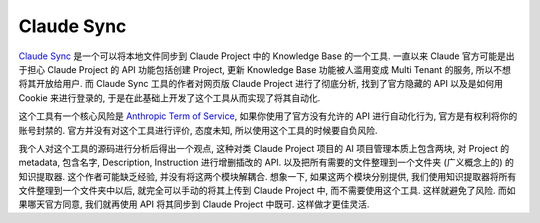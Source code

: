 Claude Sync
==============================================================================
`Claude Sync <https://github.com/jahwag/ClaudeSync>`_ 是一个可以将本地文件同步到 Claude Project 中的 Knowledge Base 的一个工具. 一直以来 Claude 官方可能是出于担心 Claude Project 的 API 功能包括创建 Project, 更新 Knowledge Base 功能被人滥用变成 Multi Tenant 的服务, 所以不想将其开放给用户. 而 Claude Sync 工具的作者对网页版 Claude Project 进行了彻底分析, 找到了官方隐藏的 API 以及是如何用 Cookie 来进行登录的, 于是在此基础上开发了这个工具从而实现了将其自动化.

这个工具有一个核心风险是 `Anthropic Term of Service <https://www.anthropic.com/legal/consumer-terms>`_, 如果你使用了官方没有允许的 API 进行自动化行为, 官方是有权利将你的账号封禁的. 官方并没有对这个工具进行评价, 态度未知, 所以使用这个工具的时候要自负风险.

我个人对这个工具的源码进行分析后得出一个观点, 这种对类 Claude Project 项目的 AI 项目管理本质上包含两块, 对 Project 的 metadata, 包含名字, Description, Instruction 进行增删插改的 API. 以及把所有需要的文件整理到一个文件夹 (广义概念上的) 的知识提取器. 这个作者可能缺乏经验, 并没有将这两个模块解耦合. 想象一下, 如果这两个模块分别提供, 我们使用知识提取器将所有文件整理到一个文件夹中以后, 就完全可以手动的将其上传到 Claude Project 中, 而不需要使用这个工具. 这样就避免了风险. 而如果哪天官方同意, 我们就再使用 API 将其同步到 Claude Project 中既可. 这样做才更佳灵活.

